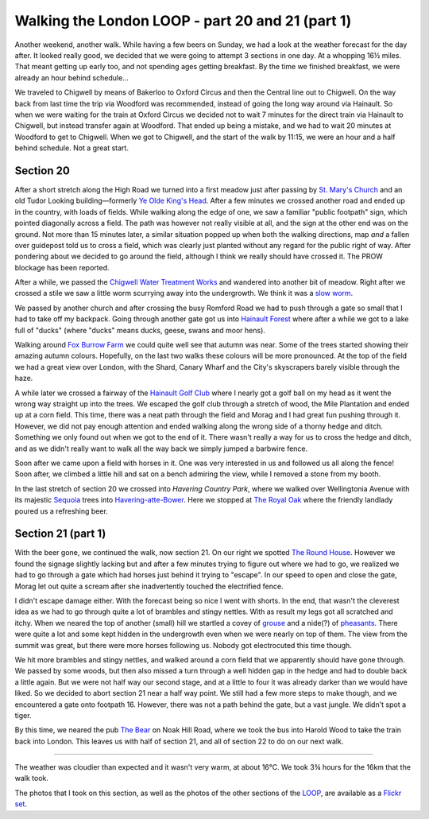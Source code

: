 Walking the London LOOP - part 20 and 21 (part 1)
=================================================

.. articleMetaData::
   :Where: London, UK
   :Date: 2014-09-25 09:13 Europe/London
   :Tags: blog, theloop
   :Short: loop2021

Another weekend, another walk. While having a few beers on Sunday, we had a
look at the weather forecast for the day after. It looked really good, we
decided that we were going to attempt 3 sections in one day. At a whopping 16½
miles. That meant getting up early too, and not spending ages getting
breakfast. By the time we finished breakfast, we were already an hour behind
schedule…

We traveled to Chigwell by means of Bakerloo to Oxford Circus and then the
Central line out to Chigwell. On the way back from last time the trip via
Woodford was recommended, instead of going the long way around via Hainault.
So when we were waiting for the train at Oxford Circus we decided not to wait
7 minutes for the direct train via Hainault to Chigwell, but instead transfer
again at Woodford. That ended up being a mistake, and we had to wait 20
minutes at Woodford to get to Chigwell. When we got to Chigwell, and the start
of the walk by 11:15, we were an hour and a half behind schedule. Not a great
start.

Section 20
----------

.. image:: /images/content/loop20-d36_9524.jpg
   :align: left

After a short stretch along the High Road we turned into a first meadow just
after passing by `St. Mary's Church`_ and an old Tudor Looking
building—formerly `Ye Olde King's Head`_. After a few minutes we crossed
another road and ended up in the country, with loads of fields. While walking
along the edge of one, we saw a familiar "public footpath" sign, which pointed
diagonally across a field. The path was however not really visible at all, and
the sign at the other end was on the ground. Not more than 15 minutes later, a
similar situation popped up when both the walking directions, map *and* a
fallen over guidepost told us to cross a field, which was clearly just planted
without any regard for the public right of way. After pondering about we
decided to go around the field, although I think we really should have crossed
it. The PROW blockage has been reported.

After a while, we passed the `Chigwell Water Treatment Works`_ and wandered
into another bit of meadow. Right after we crossed a stile we saw a little
worm scurrying away into the undergrowth. We think it was a `slow worm`_.

We passed by another church and after crossing the busy Romford Road we had to
push through a gate so small that I had to take off my backpack. Going through
another gate got us into `Hainault Forest`_ where after a while we got to a
lake full of "ducks" (where "ducks" means ducks, geese, swans and moor hens).

.. image:: /images/content/loop20-d36_9537.jpg
   :align: right

Walking around `Fox Burrow Farm`_ we could quite well see that autumn was
near. Some of the trees started showing their amazing autumn colours.
Hopefully, on the last two walks these colours will be more pronounced. At the
top of the field we had a great view over London, with the Shard, Canary Wharf
and the City's skyscrapers barely visible through the haze.

.. image:: /images/content/loop20-d36_9551.jpg
   :align: left

A while later we crossed a fairway of the `Hainault Golf Club`_ where I nearly
got a golf ball on my head as it went the wrong way straight up into the
trees. We escaped the golf club through a stretch of wood, the Mile 
Plantation and ended up at a corn field. This time, there was a neat path
through the field and Morag and I had great fun pushing through it. However,
we did not pay enough attention and ended walking along the wrong side of a
thorny hedge and ditch. Something we only found out when we got to the end of
it. There wasn't really a way for us to cross the hedge and ditch, and as we
didn't really want to walk all the way back we simply jumped a barbwire fence.

Soon after we came upon a field with horses in it. One was very interested in
us and followed us all along the fence! Soon after, we climbed a little hill
and sat on a bench admiring the view, while I removed a stone from my booth. 

In the last stretch of section 20 we crossed into `Havering Country Park`,
where we walked over Wellingtonia Avenue with its majestic Sequoia_ trees into
`Havering-atte-Bower`_. Here we stopped at `The Royal Oak`_ where the friendly
landlady poured us a refreshing beer.


Section 21 (part 1)
-------------------

With the beer gone, we continued the walk, now section 21. On our right we
spotted `The Round House`_. However we found the signage slightly lacking but
and after a few minutes trying to figure out where we had to go, we realized
we had to go through a gate which had horses just behind it trying to
"escape". In our speed to open and close the gate, Morag let out quite a
scream after she inadvertently touched the electrified fence.

I didn't escape damage either. With the forecast being so nice I went with
shorts. In the end, that wasn't the cleverest idea as we had to go through
quite a lot of brambles and stingy nettles. With as result my legs got all
scratched and itchy. When we neared the top of another (small) hill we
startled a covey of grouse_ and a nide(?) of pheasants_. There were quite a
lot and some kept hidden in the undergrowth even when we were nearly on top of
them. The view from the summit was great, but there were more horses following
us. Nobody got electrocuted this time though.

.. image:: /images/content/loop21-d36_9592.jpg

We hit more brambles and stingy nettles, and walked around a corn field that
we apparently should have gone through. We passed by some woods, but then also
missed a turn through a well hidden gap in the hedge and had to double back a
little again. But we were not half way our second stage, and at a little to
four it was already darker than we would have liked. So we decided to abort
section 21 near a half way point. We still had a few more steps to make
though, and we encountered a gate onto footpath 16. However, there was not a
path behind the gate, but a vast jungle. We didn't spot a tiger.

By this time, we neared the pub `The Bear`_ on Noak Hill Road, where we took
the bus into Harold Wood to take the train back into London. This leaves us
with half of section 21, and all of section 22 to do on our next walk.

------

The weather was cloudier than expected and it wasn't very warm, at about 16°C.
We took 3¾ hours for the 16km that the walk took.

The photos that I took on this section, as well as the photos of the
other sections of the LOOP_, are available as a `Flickr set`_.

.. _`St. Mary's Church`: http://stmaryschigwell.org.uk/Welcome.html
.. _`Ye Olde King's Head`: http://www.guardian-series.co.uk/news/localhistory/11176468.Ye_olde_pub_s_history_revealed/
.. _`Chigwell Water Treatment Works`: http://www.openstreetmap.org/way/149202051
.. _`slow worm`: http://en.wikipedia.org/wiki/Anguis
.. _`Hainault Forest`: http://www.hainaultforest.co.uk/
.. _`Fox Burrow Farm`: http://www.douk.com/things-to-do/essex/foxburrows-farm/
.. _`Hainault Golf Club`: http://www.hainaultgolfclub.co.uk/
.. _`Havering Country Park`: http://en.wikipedia.org/wiki/Havering_Country_Park
.. _Wellingtonia: http://en.wikipedia.org/wiki/Havering_Country_Park
.. _Sequoia: http://en.wikipedia.org/wiki/Sequoia_%28genus%29
.. _`Havering-atte-Bower`: http://en.wikipedia.org/wiki/Havering-atte-Bower
.. _`The Royal Oak`: http://whatpub.com/pubs/ESW/10181/royal-oak-havering-atte-bower
.. _`The Round House`: http://en.wikipedia.org/wiki/The_Round_House
.. _grouse: http://en.wikipedia.org/wiki/Grouse
.. _pheasants: http://en.wikipedia.org/wiki/Pheasant
.. _`The Bear`: http://www.sizzlingpubs.co.uk/thebearromford/
.. _LOOP: http://www.walklondon.org.uk/route.asp?R=5
.. _`Flickr set`: http://www.flickr.com/photos/derickrethans/sets/72157636982853053/with/15332976775
